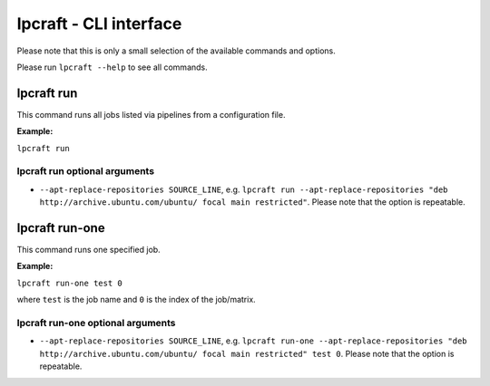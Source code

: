 =======================
lpcraft - CLI interface
=======================

Please note that this is only a small selection of the available commands and
options.

Please run ``lpcraft --help`` to see all commands.

lpcraft run
-----------

This command runs all jobs listed via pipelines from a configuration file.

**Example:**

``lpcraft run``

lpcraft run optional arguments
~~~~~~~~~~~~~~~~~~~~~~~~~~~~~~

- ``--apt-replace-repositories SOURCE_LINE``, e.g.
  ``lpcraft run --apt-replace-repositories "deb http://archive.ubuntu.com/ubuntu/ focal main restricted"``.
  Please note that the option is repeatable.

lpcraft run-one
---------------

This command runs one specified job.

**Example:**

``lpcraft run-one test 0``

where ``test`` is the job name and ``0`` is the index of the job/matrix.

lpcraft run-one optional arguments
~~~~~~~~~~~~~~~~~~~~~~~~~~~~~~~~~~

- ``--apt-replace-repositories SOURCE_LINE``, e.g.
  ``lpcraft run-one --apt-replace-repositories "deb http://archive.ubuntu.com/ubuntu/ focal main restricted" test 0``.
  Please note that the option is repeatable.
